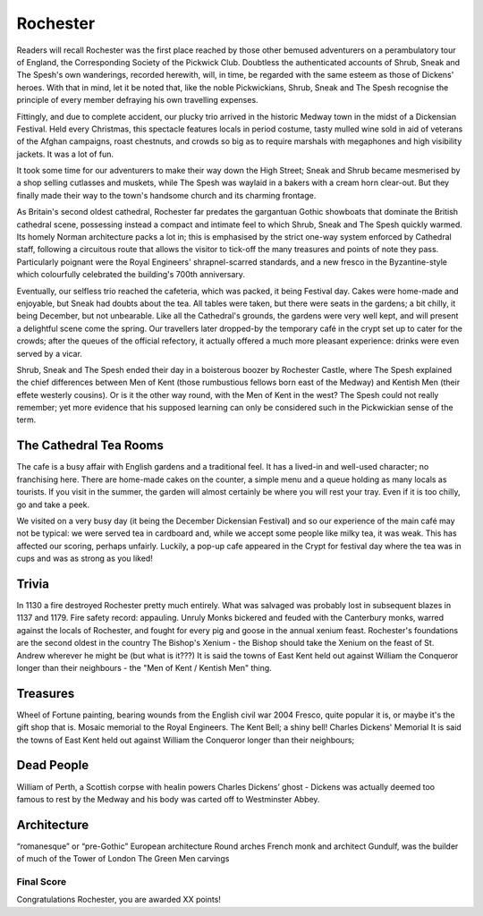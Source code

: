 .. title: Rochester
.. location: Rochester
.. church_name: Cathedral Church of Christ and the Blessed Virgin Mary
.. slug: rochester
.. date: 2011-12-04 16:00:00 UTC+0:00
.. tags: cathedral, rochester, tea
.. link: 
.. description: The official Cathedral Cafe visit to Rochester cathedral
.. type: text
.. class: rochester
.. summary: Rochester Cathedral is a fine Norman,has a famous mouse,has a really old clock and has roots with one of our most famous writers.

================
Rochester
================

.. raw:: html

	<div class="teaser">

	England's second oldest Cathedral and possibly it's finest Norman church, in the smallest diocese, this intimate church in central Rochester has over 1400 years of history and was cheated out of one of England's greatest dead bodies — Charles John Huffam Dickens.

 
	Must-Dos: Wheel Of Fortune, read the (slightly bitter) Dickens trivia, drink tea.

.. raw:: html

	</div>

.. TEASER_END

Readers will recall Rochester was the first place reached by those other bemused adventurers on a perambulatory tour of England, the Corresponding Society of the Pickwick Club. Doubtless the authenticated accounts of Shrub, Sneak and The Spesh's own wanderings, recorded herewith, will, in time, be regarded with the same esteem as those of Dickens' heroes. With that in mind, let it be noted that, like the noble Pickwickians, Shrub, Sneak and The Spesh recognise the principle of every member defraying his own travelling expenses.

Fittingly, and due to complete accident, our plucky trio arrived in the historic Medway town in the midst of a Dickensian Festival. Held every Christmas, this spectacle features locals in period costume, tasty mulled wine sold in aid of veterans of the Afghan campaigns, roast chestnuts, and crowds so big as to require marshals with megaphones and high visibility jackets. It was a lot of fun.

It took some time for our adventurers to make their way down the High Street; Sneak and Shrub became mesmerised by a shop selling cutlasses and muskets, while The Spesh was waylaid in a bakers with a cream horn clear-out. But they finally made their way to the town's handsome church and its charming frontage.

As Britain's second oldest cathedral, Rochester far predates the gargantuan Gothic showboats that dominate the British cathedral scene, possessing instead a compact and intimate feel to which Shrub, Sneak and The Spesh quickly warmed. Its homely Norman architecture packs a lot in; this is emphasised by the strict one-way system enforced by Cathedral staff, following a circuitous route that allows the visitor to tick-off the many treasures and points of note they pass. Particularly poignant were the Royal Engineers' shrapnel-scarred standards, and a new fresco in the Byzantine-style which colourfully celebrated the building's 700th anniversary.

Eventually, our selfless trio reached the cafeteria, which was packed, it being Festival day. Cakes were home-made and enjoyable, but Sneak had doubts about the tea. All tables were taken, but there were seats in the gardens; a bit chilly, it being December, but not unbearable. Like all the Cathedral's grounds, the gardens were very well kept, and will present a delightful scene come the spring. Our travellers later dropped-by the temporary café in the crypt set up to cater for the crowds; after the queues of the official refectory, it actually offered a much more pleasant experience: drinks were \
even served by a vicar.

Shrub, Sneak and The Spesh ended their day in a boisterous boozer by Rochester Castle, where The Spesh explained the chief differences between Men of Kent (those rumbustious fellows born east of the Medway) and Kentish Men (their effete westerly cousins). Or is it the other way round, with the Men of Kent in the west? The Spesh could not really remember; yet more evidence that his supposed learning can only be considered such in the Pickwickian sense of the term.

The Cathedral Tea Rooms
~~~~~~~~~~~~~~~~~~~~~~~


The cafe is a busy affair with English gardens and a traditional feel. It has a lived-in and well-used character; no franchising here.
There are home-made cakes on the counter, a simple menu and a queue holding as many locals as tourists. If you visit in the summer, the garden will almost certainly be where you will rest your tray. Even if it is too chilly, go and take a peek.

We visited on a very busy day (it being the December Dickensian Festival) and so our experience of the main café may not be typical: we were served tea in cardboard and, while we accept some people like milky tea, it was weak. This has affected our scoring, perhaps unfairly. Luckily, a pop-up cafe appeared in the Crypt for festival day where the tea was in cups and was as strong as you liked!


Trivia
~~~~~~

In 1130 a fire destroyed Rochester pretty much entirely. What was salvaged was probably lost in subsequent blazes in 1137 and 1179. Fire safety record: appauling.
Unruly Monks bickered and feuded with the Canterbury monks, warred against the locals of Rochester, and fought for every pig and goose in the annual xenium feast.
Rochester's foundations are the second oldest in the country
The Bishop's Xenium - the Bishop should take the Xenium on the feast of St. Andrew wherever he might be (but what is it???)
It is said the towns of East Kent held out against William the Conqueror longer than their neighbours - the "Men of Kent / Kentish Men" thing.

Treasures
~~~~~~~~~

Wheel of Fortune painting, bearing wounds from the English civil war
2004 Fresco, quite popular it is, or maybe it's the gift shop that is.
Mosaic memorial to the Royal Engineers.
The Kent Bell; a shiny bell!
Charles Dickens' Memorial
It is said the towns of East Kent held out against William the Conqueror longer than their neighbours;

Dead People
~~~~~~~~~~~

William of Perth, a Scottish corpse with healin powers
Charles Dickens’ ghost - Dickens was actually deemed too famous to rest by the Medway and his body was carted off to  Westminster Abbey.

Architecture
~~~~~~~~~~~~

“romanesque” or “pre-Gothic” European architecture
Round arches
French monk and architect Gundulf, was the builder of much of the Tower of London
The Green Men carvings

Final Score
-----------

Congratulations Rochester, you are awarded XX points!
